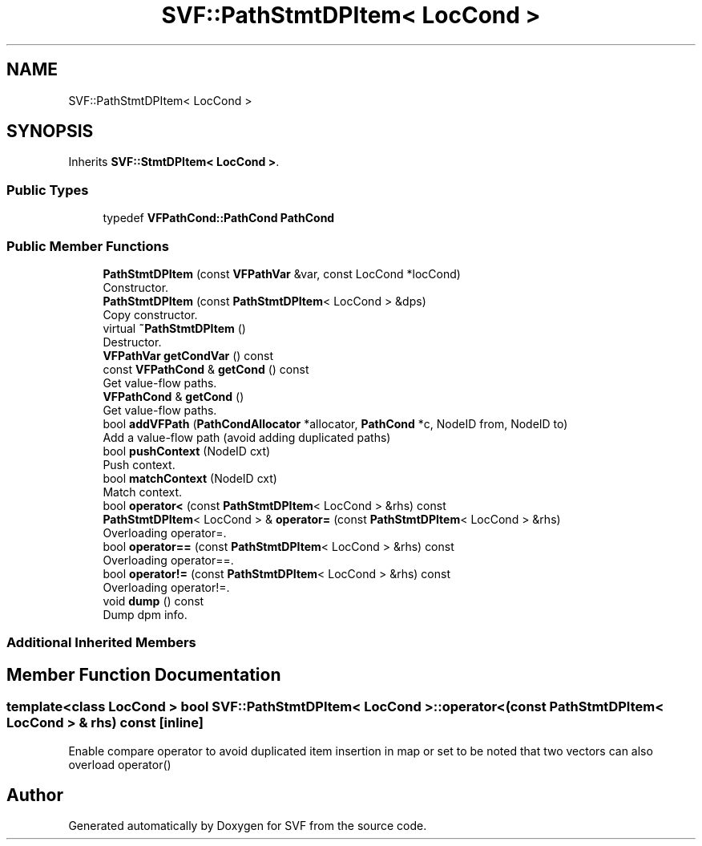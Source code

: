 .TH "SVF::PathStmtDPItem< LocCond >" 3 "Sun Feb 14 2021" "SVF" \" -*- nroff -*-
.ad l
.nh
.SH NAME
SVF::PathStmtDPItem< LocCond >
.SH SYNOPSIS
.br
.PP
.PP
Inherits \fBSVF::StmtDPItem< LocCond >\fP\&.
.SS "Public Types"

.in +1c
.ti -1c
.RI "typedef \fBVFPathCond::PathCond\fP \fBPathCond\fP"
.br
.in -1c
.SS "Public Member Functions"

.in +1c
.ti -1c
.RI "\fBPathStmtDPItem\fP (const \fBVFPathVar\fP &var, const LocCond *locCond)"
.br
.RI "Constructor\&. "
.ti -1c
.RI "\fBPathStmtDPItem\fP (const \fBPathStmtDPItem\fP< LocCond > &dps)"
.br
.RI "Copy constructor\&. "
.ti -1c
.RI "virtual \fB~PathStmtDPItem\fP ()"
.br
.RI "Destructor\&. "
.ti -1c
.RI "\fBVFPathVar\fP \fBgetCondVar\fP () const"
.br
.ti -1c
.RI "const \fBVFPathCond\fP & \fBgetCond\fP () const"
.br
.RI "Get value-flow paths\&. "
.ti -1c
.RI "\fBVFPathCond\fP & \fBgetCond\fP ()"
.br
.RI "Get value-flow paths\&. "
.ti -1c
.RI "bool \fBaddVFPath\fP (\fBPathCondAllocator\fP *allocator, \fBPathCond\fP *c, NodeID from, NodeID to)"
.br
.RI "Add a value-flow path (avoid adding duplicated paths) "
.ti -1c
.RI "bool \fBpushContext\fP (NodeID cxt)"
.br
.RI "Push context\&. "
.ti -1c
.RI "bool \fBmatchContext\fP (NodeID cxt)"
.br
.RI "Match context\&. "
.ti -1c
.RI "bool \fBoperator<\fP (const \fBPathStmtDPItem\fP< LocCond > &rhs) const"
.br
.ti -1c
.RI "\fBPathStmtDPItem\fP< LocCond > & \fBoperator=\fP (const \fBPathStmtDPItem\fP< LocCond > &rhs)"
.br
.RI "Overloading operator=\&. "
.ti -1c
.RI "bool \fBoperator==\fP (const \fBPathStmtDPItem\fP< LocCond > &rhs) const"
.br
.RI "Overloading operator==\&. "
.ti -1c
.RI "bool \fBoperator!=\fP (const \fBPathStmtDPItem\fP< LocCond > &rhs) const"
.br
.RI "Overloading operator!=\&. "
.ti -1c
.RI "void \fBdump\fP () const"
.br
.RI "Dump dpm info\&. "
.in -1c
.SS "Additional Inherited Members"
.SH "Member Function Documentation"
.PP 
.SS "template<class LocCond > bool \fBSVF::PathStmtDPItem\fP< LocCond >::operator< (const \fBPathStmtDPItem\fP< LocCond > & rhs) const\fC [inline]\fP"
Enable compare operator to avoid duplicated item insertion in map or set to be noted that two vectors can also overload operator() 

.SH "Author"
.PP 
Generated automatically by Doxygen for SVF from the source code\&.
